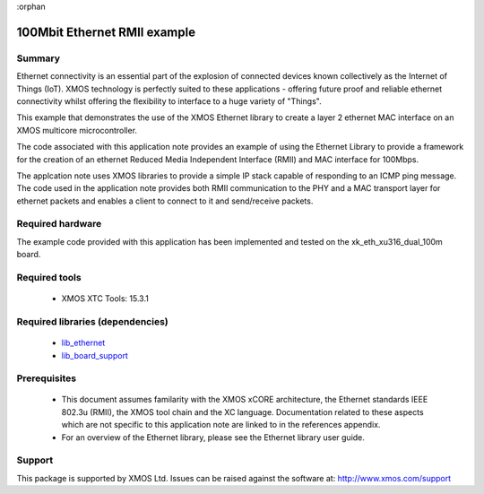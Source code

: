 :orphan

#############################
100Mbit Ethernet RMII example
#############################

*******
Summary
*******

Ethernet connectivity is an essential part of the explosion of connected
devices known collectively as the Internet of Things (IoT).  XMOS technology is
perfectly suited to these applications - offering future proof and reliable
ethernet connectivity whilst offering the flexibility to interface to a huge
variety of "Things".

This example that demonstrates the use
of the XMOS Ethernet library to create a layer 2 ethernet MAC
interface on an XMOS multicore microcontroller.

The code associated with this application note provides an example of
using the Ethernet Library to provide a framework for the creation of an
ethernet Reduced Media Independent Interface (RMII) and MAC interface for
100Mbps.

The applcation note uses XMOS libraries to provide a simple IP stack
capable of responding to an ICMP ping message. The code used in the
application note provides both RMII communication to the PHY and a MAC
transport layer for ethernet packets and enables a client to connect
to it and send/receive packets.

*****************
Required hardware
*****************

The example code provided with this application has been implemented and tested
on the xk_eth_xu316_dual_100m board.

**************
Required tools
**************

  * XMOS XTC Tools: 15.3.1

*********************************
Required libraries (dependencies)
*********************************

  * `lib_ethernet <https://www.xmos.com/file/lib_ethernet>`_
  * `lib_board_support <https://www.xmos.com/file/lib_board_support>`_


*************
Prerequisites
*************

 * This document assumes familarity with the XMOS xCORE architecture,
   the Ethernet standards IEEE 802.3u (RMII), the XMOS tool chain and
   the XC language. Documentation related to these aspects which are
   not specific to this application note are linked to in the
   references appendix.

 * For an overview of the Ethernet library, please see the Ethernet
   library user guide.


*******
Support
*******

This package is supported by XMOS Ltd. Issues can be raised against the software at: http://www.xmos.com/support
